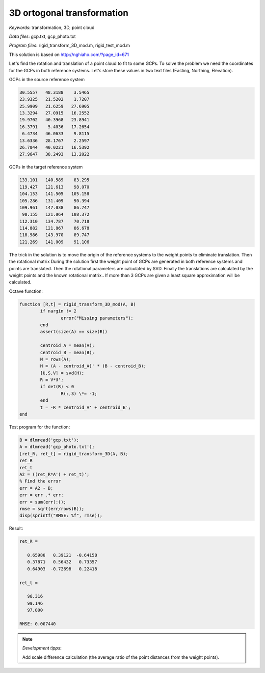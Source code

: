 3D ortogonal transformation
===========================

*Keywords*: transformation, 3D, point cloud

*Data files*: gcp.txt, gcp_photo.txt

*Program files*: rigid_transform_3D_mod.m, rigid_test_mod.m

This solution is based on http://nghiaho.com/?page_id=671

Let's find the rotation and translation of a point cloud to fit to some GCPs.
To solve the problem we need the coordinates for the GCPs in both reference 
systems. Let's store these values in two text files (Easting, Northing, Elevation).

GCPs in the source reference system

.. code:: 

    30.5557   48.3188    3.5465
    23.9325   21.5202    1.7207
    25.9909   21.6259   27.6905
    13.3294   27.0915   16.2552
    19.9702   40.3968   23.8941
    16.3791    5.4036   17.2654
     6.4734   46.0633    9.8115
    13.6336   28.1767    2.2597
    26.7044   40.0221   16.5392
    27.9647   38.2493   13.2022

GCPs in the target reference system

.. code::

    133.101   140.589    83.295
    119.427   121.613    98.070
    104.153   141.505   105.158
    105.286   131.409    90.394
    109.961   147.038    86.747
     98.155   121.064   108.372
    112.310   134.787    70.718
    114.882   121.867    86.678
    118.986   143.970    89.747
    121.269   141.009    91.106

The trick in the solution is to move the origin of the reference systems to 
the weight points to eliminate translation. Then the rotational matrix 
During the solution first the weight point of GCPs are generated in both 
reference systems and points are translated. Then the rotational parameters 
are calculated by SVD.
Finally the translations are calculated by the weight points and the known
rotational matrix..
If more than 3 GCPs are given a least square approximation will be calculated.

Octave function:

.. code:: octave

	function [R,t] = rigid_transform_3D_mod(A, B)
		if nargin != 2
			error("Missing parameters");
		end
		assert(size(A) == size(B))

		centroid_A = mean(A);
		centroid_B = mean(B);
		N = rows(A);
		H = (A - centroid_A)' * (B - centroid_B);
		[U,S,V] = svd(H);
		R = V*U';
		if det(R) < 0
			R(:,3) \*= -1;
		end
		t = -R * centroid_A' + centroid_B';
	end

Test program for the function:

.. code:: octave

	B = dlmread('gcp.txt');
	A = dlmread('gcp_photo.txt');
	[ret_R, ret_t] = rigid_transform_3D(A, B);
	ret_R
	ret_t
	A2 = ((ret_R*A') + ret_t)';
	% Find the error
	err = A2 - B;
	err = err .* err;
	err = sum(err(:));
	rmse = sqrt(err/rows(B));
	disp(sprintf("RMSE: %f", rmse));

Result:

.. code::

	ret_R =

	   0.65980   0.39121  -0.64158
	   0.37871   0.56432   0.73357
	   0.64903  -0.72698   0.22418

	ret_t =

	   96.316
	   99.146
	   97.800

	RMSE: 0.007440

.. note:: *Development tipps*:

    Add scale difference calculation (the average ratio of the point distances from the weight points).
